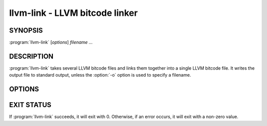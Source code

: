 llvm-link - LLVM bitcode linker
===============================

.. program:: llvm-link

SYNOPSIS
--------

:program:`llvm-link` [*options*] *filename ...*

DESCRIPTION
-----------

:program:`llvm-link` takes several LLVM bitcode files and links them together
into a single LLVM bitcode file.  It writes the output file to standard output,
unless the :option:`-o` option is used to specify a filename.

OPTIONS
-------

.. option:: -f

 Enable binary output on terminals.  Normally, :program:`llvm-link` will refuse
 to write raw bitcode output if the output stream is a terminal. With this
 option, :program:`llvm-link` will write raw bitcode regardless of the output
 device.

.. option:: -o filename

 Specify the output file name.  If ``filename`` is "``-``", then
 :program:`llvm-link` will write its output to standard output.

.. option:: -S

 Write output in LLVM intermediate language (instead of bitcode).

.. option:: -d

 If specified, :program:`llvm-link` prints a human-readable version of the
 output bitcode file to standard error.

.. option:: --help

 Print a summary of command line options.

.. option:: -v

 Verbose mode.  Print information about what :program:`llvm-link` is doing.
 This typically includes a message for each bitcode file linked in and for each
 library found.

.. option:: --override <filename>

  Adds the passed-in file to the link and overrides symbols that have already
  been declared with the definitions in the file that is passed in. This flag
  can be specified multiple times to have multiple files act as overrides. If
  a symbol is declared more than twice, the definition from the file declared
  last takes precedence.

.. option:: --import <function:filename>

  Specify a function that should be imported from the specified file for
  linking with ThinLTO. This option can be specified multiple times to import
  multiple functions.

.. option:: --summary-index <filename>

  Specify the path to a file containing the module summary index with the
  results of an earlier ThinLTO link. This option is required when
  `--import` is used.

.. option:: --internalize

  Internalize the linked symbols.

.. option:: --disable-debug-info-type-map

  Disables the use of a uniquing type map for debug info.

.. option:: --only-needed

  Link only needed symbols.

.. option:: --disable-lazy-loading

  Disable lazy module loading.

.. option:: --suppress-warnings

  Suppress all linker warnings.

.. option:: --preserve-bc-uselistorder

  Preserve the use-list order when writing LLVM bitcode.

.. option:: --preserve-ll-uselistorder

  Preserve the use-list order when writing LLVM assembly.

.. option:: --ignore-non-bitcode

  Do not error out when a non-bitcode file is encountered while processing
  an archive.

EXIT STATUS
-----------

If :program:`llvm-link` succeeds, it will exit with 0.  Otherwise, if an error
occurs, it will exit with a non-zero value.
